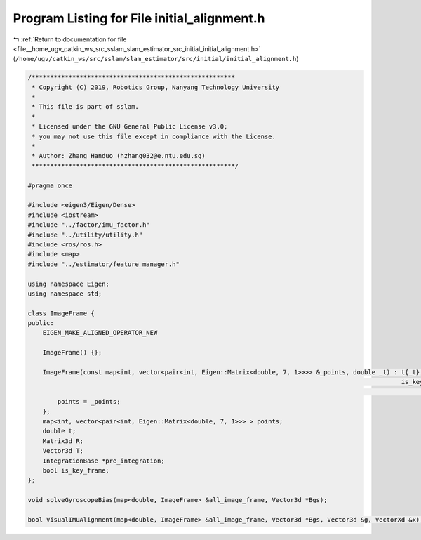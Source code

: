 
.. _program_listing_file__home_ugv_catkin_ws_src_sslam_slam_estimator_src_initial_initial_alignment.h:

Program Listing for File initial_alignment.h
============================================

|exhale_lsh| :ref:`Return to documentation for file <file__home_ugv_catkin_ws_src_sslam_slam_estimator_src_initial_initial_alignment.h>` (``/home/ugv/catkin_ws/src/sslam/slam_estimator/src/initial/initial_alignment.h``)

.. |exhale_lsh| unicode:: U+021B0 .. UPWARDS ARROW WITH TIP LEFTWARDS

.. code-block:: cpp

   /*******************************************************
    * Copyright (C) 2019, Robotics Group, Nanyang Technology University
    *
    * This file is part of sslam.
    *
    * Licensed under the GNU General Public License v3.0;
    * you may not use this file except in compliance with the License.
    *
    * Author: Zhang Handuo (hzhang032@e.ntu.edu.sg)
    *******************************************************/
   
   #pragma once
   
   #include <eigen3/Eigen/Dense>
   #include <iostream>
   #include "../factor/imu_factor.h"
   #include "../utility/utility.h"
   #include <ros/ros.h>
   #include <map>
   #include "../estimator/feature_manager.h"
   
   using namespace Eigen;
   using namespace std;
   
   class ImageFrame {
   public:
       EIGEN_MAKE_ALIGNED_OPERATOR_NEW
   
       ImageFrame() {};
   
       ImageFrame(const map<int, vector<pair<int, Eigen::Matrix<double, 7, 1>>>> &_points, double _t) : t{_t},
                                                                                                        is_key_frame{
                                                                                                                false} {
           points = _points;
       };
       map<int, vector<pair<int, Eigen::Matrix<double, 7, 1>>> > points;
       double t;
       Matrix3d R;
       Vector3d T;
       IntegrationBase *pre_integration;
       bool is_key_frame;
   };
   
   void solveGyroscopeBias(map<double, ImageFrame> &all_image_frame, Vector3d *Bgs);
   
   bool VisualIMUAlignment(map<double, ImageFrame> &all_image_frame, Vector3d *Bgs, Vector3d &g, VectorXd &x);
